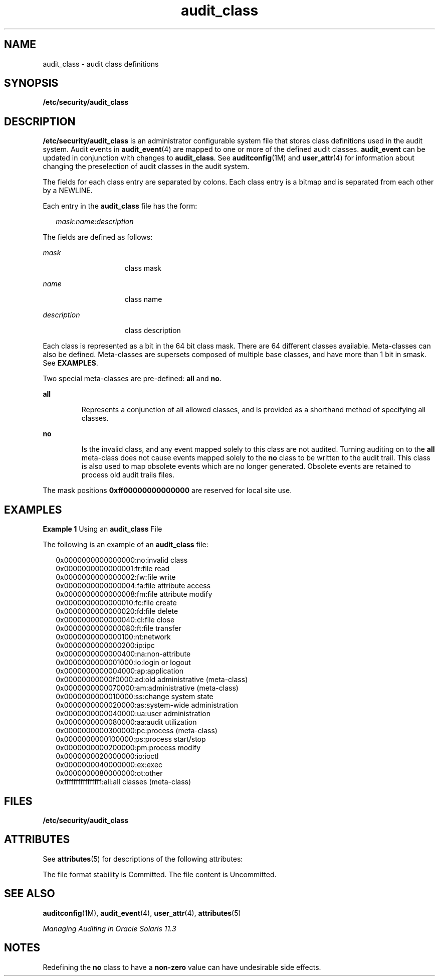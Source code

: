 '\" te
.\" Copyright (c) 2008, 2000, Oracle and/or its affiliates. All rights reserved. 
.TH audit_class 4 "23 Jan 2012" "SunOS 5.11" "File Formats"
.SH NAME
audit_class \- audit class definitions
.SH SYNOPSIS
.LP
.nf
\fB/etc/security/audit_class\fR
.fi

.SH DESCRIPTION
.sp
.LP
\fB/etc/security/audit_class\fR is an administrator configurable system file that stores class definitions used in the audit system. Audit events in \fBaudit_event\fR(4) are mapped to one or more of the defined audit classes. \fBaudit_event\fR can be updated in conjunction with changes to \fBaudit_class\fR. See \fBauditconfig\fR(1M) and \fBuser_attr\fR(4) for information about changing the preselection of audit classes in the audit system.
.sp
.LP
The fields for each class entry are separated by colons. Each class entry is a bitmap and is separated from each other by a NEWLINE.
.sp
.LP
Each entry in the \fBaudit_class\fR file has the form:
.sp
.in +2
.nf
\fImask\fR:\fIname\fR:\fIdescription\fR
.fi
.in -2

.sp
.LP
The fields are defined as follows:
.sp
.ne 2
.mk
.na
\fB\fImask\fR\fR
.ad
.RS 15n
.rt  
class mask
.RE

.sp
.ne 2
.mk
.na
\fB\fIname\fR\fR
.ad
.RS 15n
.rt  
class name
.RE

.sp
.ne 2
.mk
.na
\fB\fIdescription\fR\fR
.ad
.RS 15n
.rt  
class description
.RE

.sp
.LP
Each class is represented as a bit in the 64 bit class mask. There are 64 different classes available. Meta-classes can also be defined. Meta-classes are supersets composed of multiple base classes, and have more than 1 bit in smask. See \fBEXAMPLES\fR. 
.sp
.LP
Two  special meta-classes are pre-defined: \fBall\fR and \fBno\fR.
.sp
.ne 2
.mk
.na
\fB\fBall\fR\fR
.ad
.RS 7n
.rt  
Represents a conjunction of all allowed classes, and is provided as a shorthand method of specifying all classes.
.RE

.sp
.ne 2
.mk
.na
\fB\fBno\fR\fR
.ad
.RS 7n
.rt  
Is the invalid class, and any event mapped solely to this class are not audited. Turning auditing on to the \fBall\fR meta-class does not cause events mapped solely to the \fBno\fR class to be written to the audit trail. This class is also used to map obsolete events which are no longer generated. Obsolete events are retained to process old audit trails files.
.RE

.sp
.LP
The mask positions \fB0xff00000000000000\fR are reserved for local site use.
.SH EXAMPLES
.LP
\fBExample 1 \fRUsing an \fBaudit_class\fR File
.sp
.LP
The following is an example of an \fBaudit_class\fR file:

.sp
.in +2
.nf
0x0000000000000000:no:invalid class
0x0000000000000001:fr:file read
0x0000000000000002:fw:file write
0x0000000000000004:fa:file attribute access
0x0000000000000008:fm:file attribute modify
0x0000000000000010:fc:file create
0x0000000000000020:fd:file delete
0x0000000000000040:cl:file close
0x0000000000000080:ft:file transfer
0x0000000000000100:nt:network
0x0000000000000200:ip:ipc
0x0000000000000400:na:non-attribute
0x0000000000001000:lo:login or logout
0x0000000000004000:ap:application
0x00000000000f0000:ad:old administrative (meta-class)
0x0000000000070000:am:administrative (meta-class)
0x0000000000010000:ss:change system state
0x0000000000020000:as:system-wide administration
0x0000000000040000:ua:user administration
0x0000000000080000:aa:audit utilization
0x0000000000300000:pc:process (meta-class)
0x0000000000100000:ps:process start/stop
0x0000000000200000:pm:process modify
0x0000000020000000:io:ioctl
0x0000000040000000:ex:exec
0x0000000080000000:ot:other
0xffffffffffffffff:all:all classes (meta-class)
.fi
.in -2
.sp

.SH FILES
.sp
.LP
\fB/etc/security/audit_class\fR
.SH ATTRIBUTES
.sp
.LP
See \fBattributes\fR(5) for descriptions of the following attributes:
.sp

.sp
.TS
tab() box;
cw(2.75i) |cw(2.75i) 
lw(2.75i) |lw(2.75i) 
.
ATTRIBUTE TYPEATTRIBUTE VALUE
_
Interface Stability  See below.
.TE

.sp
.LP
The file format stability is Committed. The file content is Uncommitted.
.SH SEE ALSO
.sp
.LP
\fBauditconfig\fR(1M), \fBaudit_event\fR(4), \fBuser_attr\fR(4), \fBattributes\fR(5)
.sp
.LP
\fIManaging Auditing in Oracle Solaris 11.3\fR
.SH NOTES
.sp
.LP
Redefining the \fBno\fR class to have a \fBnon-zero\fR value can have undesirable side effects.
